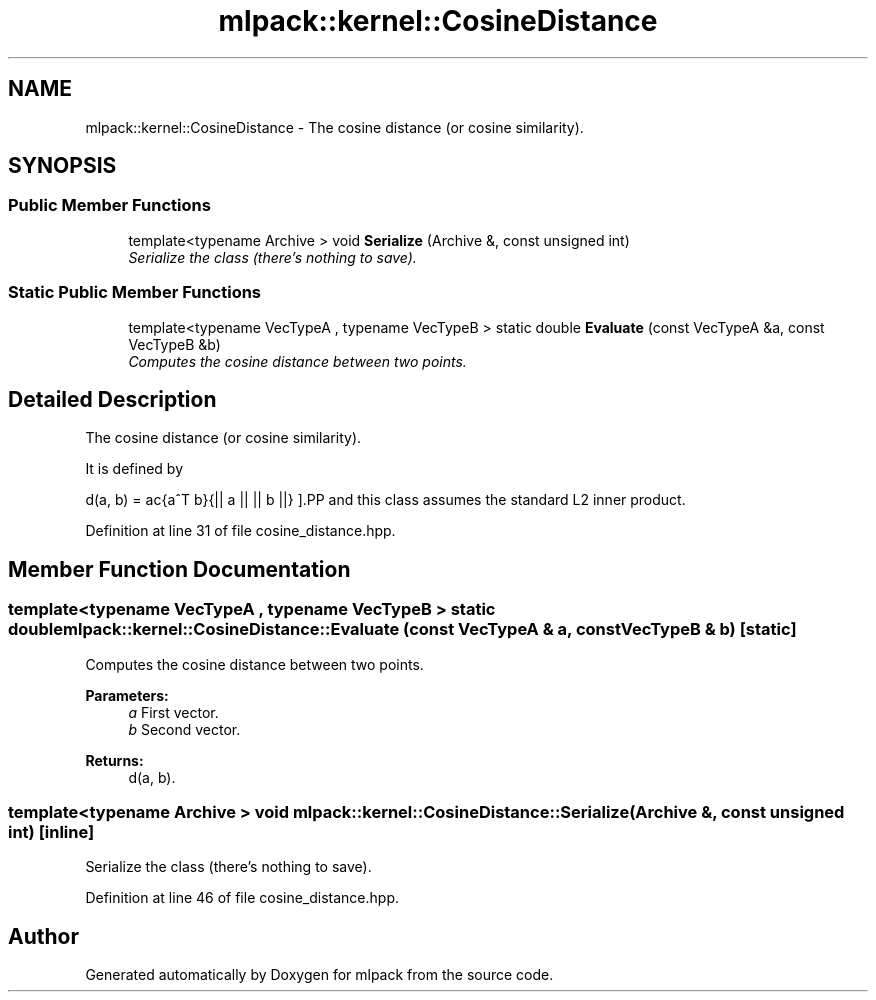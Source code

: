 .TH "mlpack::kernel::CosineDistance" 3 "Sat Mar 25 2017" "Version master" "mlpack" \" -*- nroff -*-
.ad l
.nh
.SH NAME
mlpack::kernel::CosineDistance \- The cosine distance (or cosine similarity)\&.  

.SH SYNOPSIS
.br
.PP
.SS "Public Member Functions"

.in +1c
.ti -1c
.RI "template<typename Archive > void \fBSerialize\fP (Archive &, const unsigned int)"
.br
.RI "\fISerialize the class (there's nothing to save)\&. \fP"
.in -1c
.SS "Static Public Member Functions"

.in +1c
.ti -1c
.RI "template<typename VecTypeA , typename VecTypeB > static double \fBEvaluate\fP (const VecTypeA &a, const VecTypeB &b)"
.br
.RI "\fIComputes the cosine distance between two points\&. \fP"
.in -1c
.SH "Detailed Description"
.PP 
The cosine distance (or cosine similarity)\&. 

It is defined by
.PP
\[ d(a, b) = \frac{a^T b}{|| a || || b ||} \].PP
and this class assumes the standard L2 inner product\&. 
.PP
Definition at line 31 of file cosine_distance\&.hpp\&.
.SH "Member Function Documentation"
.PP 
.SS "template<typename VecTypeA , typename VecTypeB > static double mlpack::kernel::CosineDistance::Evaluate (const VecTypeA & a, const VecTypeB & b)\fC [static]\fP"

.PP
Computes the cosine distance between two points\&. 
.PP
\fBParameters:\fP
.RS 4
\fIa\fP First vector\&. 
.br
\fIb\fP Second vector\&. 
.RE
.PP
\fBReturns:\fP
.RS 4
d(a, b)\&. 
.RE
.PP

.SS "template<typename Archive > void mlpack::kernel::CosineDistance::Serialize (Archive &, const unsigned int)\fC [inline]\fP"

.PP
Serialize the class (there's nothing to save)\&. 
.PP
Definition at line 46 of file cosine_distance\&.hpp\&.

.SH "Author"
.PP 
Generated automatically by Doxygen for mlpack from the source code\&.
